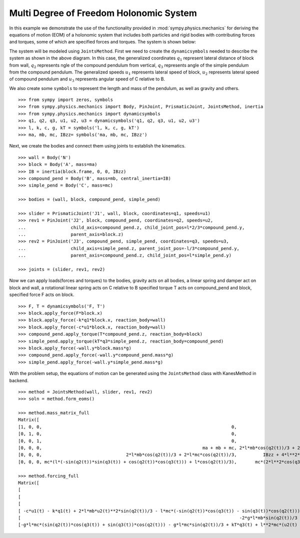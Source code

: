 =========================================
Multi Degree of Freedom Holonomic System
=========================================

In this example we demonstrate the use of the functionality provided in
:mod:`sympy.physics.mechanics` for deriving the equations of motion (EOM) of a holonomic
system that includes both particles and rigid bodies with contributing forces and torques,
some of which are specified forces and torques. The system is shown below:

.. image:: multidof-holonomic.*
   :align: center

The system will be modeled using ``JointsMethod``. First we need to create the
``dynamicsymbols`` needed to describe the system as shown in the above diagram.
In this case, the generalized coordinates :math:`q_1` represent lateral distance of block from wall,
:math:`q_2` represents ngle of the compound pendulum from vertical, :math:`q_3`  represents angle of the simple
pendulum from the compound pendulum. The generalized speeds :math:`u_1` represents lateral speed of block,
:math:`u_2` represents lateral speed of compound pendulum and :math:`u_3` represents angular speed of C relative to B.

We also create some ``symbols`` to represent the length and
mass of the pendulum, as well as gravity and others. ::

    >>> from sympy import zeros, symbols
    >>> from sympy.physics.mechanics import Body, PinJoint, PrismaticJoint, JointsMethod, inertia
    >>> from sympy.physics.mechanics import dynamicsymbols 
    >>> q1, q2, q3, u1, u2, u3 = dynamicsymbols('q1, q2, q3, u1, u2, u3')
    >>> l, k, c, g, kT = symbols('l, k, c, g, kT')
    >>> ma, mb, mc, IBzz= symbols('ma, mb, mc, IBzz')

Next, we create the bodies and connect them using joints to establish the
kinematics. ::

    >>> wall = Body('N')
    >>> block = Body('A', mass=ma)
    >>> IB = inertia(block.frame, 0, 0, IBzz)
    >>> compound_pend = Body('B', mass=mb, central_inertia=IB)
    >>> simple_pend = Body('C', mass=mc)

    >>> bodies = (wall, block, compound_pend, simple_pend)

    >>> slider = PrismaticJoint('J1', wall, block, coordinates=q1, speeds=u1)
    >>> rev1 = PinJoint('J2', block, compound_pend, coordinates=q2, speeds=u2,
    ...                 child_axis=compound_pend.z, child_joint_pos=l*2/3*compound_pend.y,
    ...                 parent_axis=block.z)
    >>> rev2 = PinJoint('J3', compound_pend, simple_pend, coordinates=q3, speeds=u3,
    ...                 child_axis=simple_pend.z, parent_joint_pos=-l/3*compound_pend.y,
    ...                 parent_axis=compound_pend.z, child_joint_pos=l*simple_pend.y)

    >>> joints = (slider, rev1, rev2)

Now we can apply loads(forces and torques) to the bodies, gravity acts on all bodies,
a linear spring and damper act on block and wall, a rotational linear spring acts on C relative to B
specified torque T acts on compound_pend and block, specified force F acts on block. ::

    >>> F, T = dynamicsymbols('F, T')
    >>> block.apply_force(F*block.x)
    >>> block.apply_force(-k*q1*block.x, reaction_body=wall)
    >>> block.apply_force(-c*u1*block.x, reaction_body=wall)
    >>> compound_pend.apply_torque(T*compound_pend.z, reaction_body=block)
    >>> simple_pend.apply_torque(kT*q3*simple_pend.z, reaction_body=compound_pend)
    >>> block.apply_force(-wall.y*block.mass*g)
    >>> compound_pend.apply_force(-wall.y*compound_pend.mass*g)
    >>> simple_pend.apply_force(-wall.y*simple_pend.mass*g)

With the problem setup, the equations of motion can be generated using the
``JointsMethod`` class with KanesMethod in backend. ::

    >>> method = JointsMethod(wall, slider, rev1, rev2)
    >>> soln = method.form_eoms()

    >>> method.mass_matrix_full
    Matrix([
    [1, 0, 0,                                                                        0,                                         0,                                                                        0],
    [0, 1, 0,                                                                        0,                                         0,                                                                        0],
    [0, 0, 1,                                                                        0,                                         0,                                                                        0],
    [0, 0, 0,                                                             ma + mb + mc, 2*l*mb*cos(q2(t))/3 + 2*l*mc*cos(q2(t))/3, mc*(l*(-sin(q2(t))*sin(q3(t)) + cos(q2(t))*cos(q3(t))) + l*cos(q2(t))/3)],
    [0, 0, 0,                                2*l*mb*cos(q2(t))/3 + 2*l*mc*cos(q2(t))/3,          IBzz + 4*l**2*mb/9 + 4*l**2*mc/9,                                      mc*(2*l**2*cos(q3(t))/3 + 2*l**2/9)],
    [0, 0, 0, mc*(l*(-sin(q2(t))*sin(q3(t)) + cos(q2(t))*cos(q3(t))) + l*cos(q2(t))/3),       mc*(2*l**2*cos(q3(t))/3 + 2*l**2/9),                                     mc*(2*l**2*cos(q3(t))/3 + 10*l**2/9)]])

    >>> method.forcing_full
    Matrix([
    [                                                                                                                                                                                  u1(t)],
    [                                                                                                                                                                                  u2(t)],
    [                                                                                                                                                                                  u3(t)],
    [ -c*u1(t) - k*q1(t) + 2*l*mb*u2(t)**2*sin(q2(t))/3 - l*mc*(-sin(q2(t))*cos(q3(t)) - sin(q3(t))*cos(q2(t)))*(u2(t) + u3(t))*u3(t) + mc*(2*l*u2(t)/3 + l*u3(t)/3)*u2(t)*sin(q2(t)) + F(t)],
    [                                                                                   -2*g*l*mb*sin(q2(t))/3 - 2*g*l*mc*sin(q2(t))/3 + 2*l**2*mc*(u2(t) + u3(t))*u3(t)*sin(q3(t))/3 + T(t)],
    [-g*l*mc*(sin(q2(t))*cos(q3(t)) + sin(q3(t))*cos(q2(t))) - g*l*mc*sin(q2(t))/3 + kT*q3(t) + l**2*mc*(u2(t) + u3(t))*u3(t)*sin(q3(t))/3 - l*mc*(2*l*u2(t)/3 + l*u3(t)/3)*u2(t)*sin(q3(t))]])
